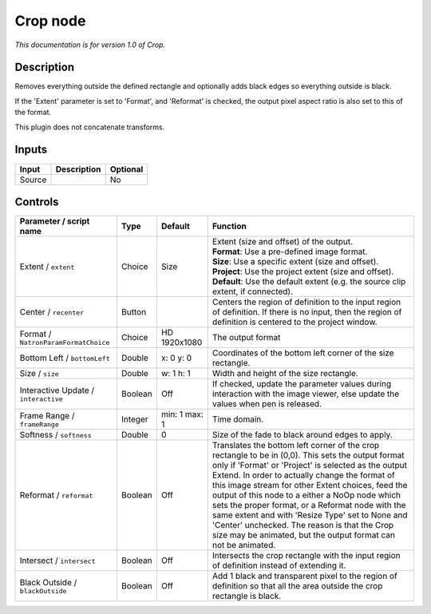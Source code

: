 .. _net.sf.openfx.CropPlugin:

Crop node
=========

|pluginIcon| 

*This documentation is for version 1.0 of Crop.*

Description
-----------

Removes everything outside the defined rectangle and optionally adds black edges so everything outside is black.

If the 'Extent' parameter is set to 'Format', and 'Reformat' is checked, the output pixel aspect ratio is also set to this of the format.

This plugin does not concatenate transforms.

Inputs
------

+----------+---------------+------------+
| Input    | Description   | Optional   |
+==========+===============+============+
| Source   |               | No         |
+----------+---------------+------------+

Controls
--------

.. tabularcolumns:: |>{\raggedright}p{0.2\columnwidth}|>{\raggedright}p{0.06\columnwidth}|>{\raggedright}p{0.07\columnwidth}|p{0.63\columnwidth}|

.. cssclass:: longtable

+----------------------------------------+-----------+-----------------+------------------------------------------------------------------------------------------------------------------------------------------------------------------------------------------------------------------------------------------------------------------------------------------------------------------------------------------------------------------------------------------------------------------------------------------------------------------------------------------------------------------------------------------------+
| Parameter / script name                | Type      | Default         | Function                                                                                                                                                                                                                                                                                                                                                                                                                                                                                                                                       |
+========================================+===========+=================+================================================================================================================================================================================================================================================================================================================================================================================================================================================================================================================================================+
| Extent / ``extent``                    | Choice    | Size            | | Extent (size and offset) of the output.                                                                                                                                                                                                                                                                                                                                                                                                                                                                                                      |
|                                        |           |                 | | **Format**: Use a pre-defined image format.                                                                                                                                                                                                                                                                                                                                                                                                                                                                                                  |
|                                        |           |                 | | **Size**: Use a specific extent (size and offset).                                                                                                                                                                                                                                                                                                                                                                                                                                                                                           |
|                                        |           |                 | | **Project**: Use the project extent (size and offset).                                                                                                                                                                                                                                                                                                                                                                                                                                                                                       |
|                                        |           |                 | | **Default**: Use the default extent (e.g. the source clip extent, if connected).                                                                                                                                                                                                                                                                                                                                                                                                                                                             |
+----------------------------------------+-----------+-----------------+------------------------------------------------------------------------------------------------------------------------------------------------------------------------------------------------------------------------------------------------------------------------------------------------------------------------------------------------------------------------------------------------------------------------------------------------------------------------------------------------------------------------------------------------+
| Center / ``recenter``                  | Button    |                 | Centers the region of definition to the input region of definition. If there is no input, then the region of definition is centered to the project window.                                                                                                                                                                                                                                                                                                                                                                                     |
+----------------------------------------+-----------+-----------------+------------------------------------------------------------------------------------------------------------------------------------------------------------------------------------------------------------------------------------------------------------------------------------------------------------------------------------------------------------------------------------------------------------------------------------------------------------------------------------------------------------------------------------------------+
| Format / ``NatronParamFormatChoice``   | Choice    | HD 1920x1080    | The output format                                                                                                                                                                                                                                                                                                                                                                                                                                                                                                                              |
+----------------------------------------+-----------+-----------------+------------------------------------------------------------------------------------------------------------------------------------------------------------------------------------------------------------------------------------------------------------------------------------------------------------------------------------------------------------------------------------------------------------------------------------------------------------------------------------------------------------------------------------------------+
| Bottom Left / ``bottomLeft``           | Double    | x: 0 y: 0       | Coordinates of the bottom left corner of the size rectangle.                                                                                                                                                                                                                                                                                                                                                                                                                                                                                   |
+----------------------------------------+-----------+-----------------+------------------------------------------------------------------------------------------------------------------------------------------------------------------------------------------------------------------------------------------------------------------------------------------------------------------------------------------------------------------------------------------------------------------------------------------------------------------------------------------------------------------------------------------------+
| Size / ``size``                        | Double    | w: 1 h: 1       | Width and height of the size rectangle.                                                                                                                                                                                                                                                                                                                                                                                                                                                                                                        |
+----------------------------------------+-----------+-----------------+------------------------------------------------------------------------------------------------------------------------------------------------------------------------------------------------------------------------------------------------------------------------------------------------------------------------------------------------------------------------------------------------------------------------------------------------------------------------------------------------------------------------------------------------+
| Interactive Update / ``interactive``   | Boolean   | Off             | If checked, update the parameter values during interaction with the image viewer, else update the values when pen is released.                                                                                                                                                                                                                                                                                                                                                                                                                 |
+----------------------------------------+-----------+-----------------+------------------------------------------------------------------------------------------------------------------------------------------------------------------------------------------------------------------------------------------------------------------------------------------------------------------------------------------------------------------------------------------------------------------------------------------------------------------------------------------------------------------------------------------------+
| Frame Range / ``frameRange``           | Integer   | min: 1 max: 1   | Time domain.                                                                                                                                                                                                                                                                                                                                                                                                                                                                                                                                   |
+----------------------------------------+-----------+-----------------+------------------------------------------------------------------------------------------------------------------------------------------------------------------------------------------------------------------------------------------------------------------------------------------------------------------------------------------------------------------------------------------------------------------------------------------------------------------------------------------------------------------------------------------------+
| Softness / ``softness``                | Double    | 0               | Size of the fade to black around edges to apply.                                                                                                                                                                                                                                                                                                                                                                                                                                                                                               |
+----------------------------------------+-----------+-----------------+------------------------------------------------------------------------------------------------------------------------------------------------------------------------------------------------------------------------------------------------------------------------------------------------------------------------------------------------------------------------------------------------------------------------------------------------------------------------------------------------------------------------------------------------+
| Reformat / ``reformat``                | Boolean   | Off             | Translates the bottom left corner of the crop rectangle to be in (0,0). This sets the output format only if 'Format' or 'Project' is selected as the output Extend. In order to actually change the format of this image stream for other Extent choices, feed the output of this node to a either a NoOp node which sets the proper format, or a Reformat node with the same extent and with 'Resize Type' set to None and 'Center' unchecked. The reason is that the Crop size may be animated, but the output format can not be animated.   |
+----------------------------------------+-----------+-----------------+------------------------------------------------------------------------------------------------------------------------------------------------------------------------------------------------------------------------------------------------------------------------------------------------------------------------------------------------------------------------------------------------------------------------------------------------------------------------------------------------------------------------------------------------+
| Intersect / ``intersect``              | Boolean   | Off             | Intersects the crop rectangle with the input region of definition instead of extending it.                                                                                                                                                                                                                                                                                                                                                                                                                                                     |
+----------------------------------------+-----------+-----------------+------------------------------------------------------------------------------------------------------------------------------------------------------------------------------------------------------------------------------------------------------------------------------------------------------------------------------------------------------------------------------------------------------------------------------------------------------------------------------------------------------------------------------------------------+
| Black Outside / ``blackOutside``       | Boolean   | Off             | Add 1 black and transparent pixel to the region of definition so that all the area outside the crop rectangle is black.                                                                                                                                                                                                                                                                                                                                                                                                                        |
+----------------------------------------+-----------+-----------------+------------------------------------------------------------------------------------------------------------------------------------------------------------------------------------------------------------------------------------------------------------------------------------------------------------------------------------------------------------------------------------------------------------------------------------------------------------------------------------------------------------------------------------------------+

.. |pluginIcon| image:: net.sf.openfx.CropPlugin.png
   :width: 10.0%
